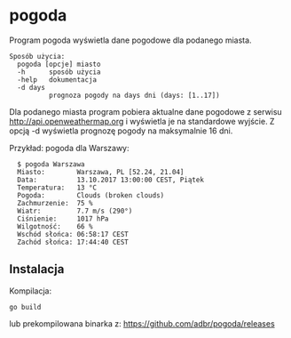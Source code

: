 * pogoda

Program pogoda wyświetla dane pogodowe dla podanego miasta.

: Sposób użycia:
: 	pogoda [opcje] miasto
: 	-h      sposób użycia
: 	-help   dokumentacja
: 	-d days
: 	        prognoza pogody na days dni (days: [1..17])

Dla podanego miasta program pobiera aktualne dane pogodowe z serwisu
http://api.openweathermap.org i wyświetla je na standardowe wyjście. Z
opcją -d wyświetla prognozę pogody na maksymalnie 16 dni.

Przykład: pogoda dla Warszawy:

: 	$ pogoda Warszawa
: 	Miasto:        Warszawa, PL [52.24, 21.04]
: 	Data:          13.10.2017 13:00:00 CEST, Piątek
: 	Temperatura:   13 °C
: 	Pogoda:        Clouds (broken clouds)
: 	Zachmurzenie:  75 %
: 	Wiatr:         7.7 m/s (290°)
: 	Ciśnienie:     1017 hPa
: 	Wilgotność:    66 %
: 	Wschód słońca: 06:58:17 CEST
: 	Zachód słońca: 17:44:40 CEST

** Instalacja

Kompilacja:

: go build

lub prekompilowana binarka z:
https://github.com/adbr/pogoda/releases
